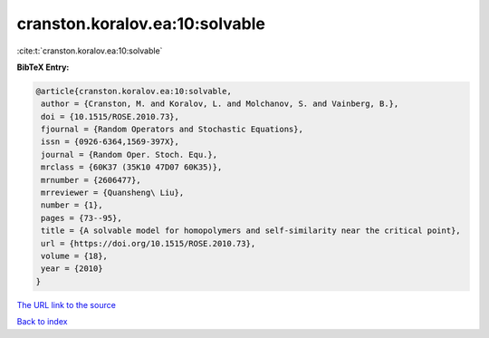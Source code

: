 cranston.koralov.ea:10:solvable
===============================

:cite:t:`cranston.koralov.ea:10:solvable`

**BibTeX Entry:**

.. code-block:: bibtex

   @article{cranston.koralov.ea:10:solvable,
    author = {Cranston, M. and Koralov, L. and Molchanov, S. and Vainberg, B.},
    doi = {10.1515/ROSE.2010.73},
    fjournal = {Random Operators and Stochastic Equations},
    issn = {0926-6364,1569-397X},
    journal = {Random Oper. Stoch. Equ.},
    mrclass = {60K37 (35K10 47D07 60K35)},
    mrnumber = {2606477},
    mrreviewer = {Quansheng\ Liu},
    number = {1},
    pages = {73--95},
    title = {A solvable model for homopolymers and self-similarity near the critical point},
    url = {https://doi.org/10.1515/ROSE.2010.73},
    volume = {18},
    year = {2010}
   }
`The URL link to the source <ttps://doi.org/10.1515/ROSE.2010.73}>`_


`Back to index <../By-Cite-Keys.html>`_
